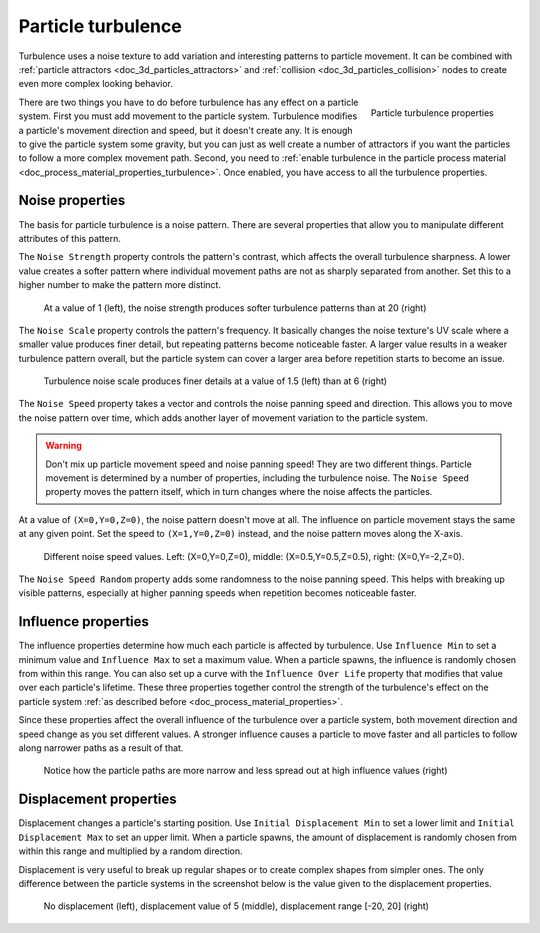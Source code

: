 .. _doc_3d_particles_turbulence:

Particle turbulence
-------------------

.. figure:: img/particle_turbulence.webp
   :alt: Particle turbulence

Turbulence uses a noise texture to add variation and interesting patterns to particle movement.
It can be combined with :ref:`particle attractors <doc_3d_particles_attractors>` and
:ref:`collision <doc_3d_particles_collision>` nodes to create even more complex looking behavior.

.. figure:: img/particle_turbulence_properties.webp
   :alt: Turbulence properties
   :align: right

   Particle turbulence properties

There are two things you have to do before turbulence has any effect on a particle system. First you must
add movement to the particle system. Turbulence modifies a particle's movement
direction and speed, but it doesn't create any. It is enough to give the particle system some
gravity, but you can just as well create a number of attractors if you want the particles
to follow a more complex movement path. Second, you need to :ref:`enable turbulence in the particle process material <doc_process_material_properties_turbulence>`.
Once enabled, you have access to all the turbulence properties.

Noise properties
~~~~~~~~~~~~~~~~

The basis for particle turbulence is a noise pattern. There are several
properties that allow you to manipulate different attributes of this pattern.

The ``Noise Strength`` property controls the pattern's contrast, which affects the overall turbulence
sharpness. A lower value creates a softer pattern where individual movement paths are
not as sharply separated from another. Set this to a higher number to make the pattern more
distinct.

.. figure:: img/particle_turbulence_strength.webp
   :alt: Turbulence noise strength

   At a value of 1 (left), the noise strength produces softer turbulence patterns than at 20 (right)

The ``Noise Scale`` property controls the pattern's frequency. It basically changes the noise texture's UV scale
where a smaller value produces finer detail, but repeating patterns become noticeable faster. A larger value
results in a weaker turbulence pattern overall, but the particle system can cover a larger area before repetition
starts to become an issue.

.. figure:: img/particle_turbulence_scale.webp
   :alt: Turbulence noise scale

   Turbulence noise scale produces finer details at a value of 1.5 (left) than at 6 (right)

The ``Noise Speed`` property takes a vector and controls the noise panning speed and direction.
This allows you to move the noise pattern over time, which adds another layer of movement
variation to the particle system.

.. warning::

   Don't mix up particle movement speed and noise panning speed! They are two different things.
   Particle movement is determined by a number of properties, including the turbulence noise.
   The ``Noise Speed`` property moves the pattern itself, which in turn changes where the
   noise affects the particles.

At a value of ``(X=0,Y=0,Z=0)``, the noise pattern doesn't move at all. The influence on particle
movement stays the same at any given point. Set the speed to ``(X=1,Y=0,Z=0)`` instead, and the
noise pattern moves along the X-axis.

.. figure:: img/particle_turbulence_speed.webp
   :alt: Turbulence noise speed

   Different noise speed values. Left\: (X=0,Y=0,Z=0), middle\: (X=0.5,Y=0.5,Z=0.5), right\: (X=0,Y=-2,Z=0).

The ``Noise Speed Random`` property adds some randomness to the noise panning speed. This helps
with breaking up visible patterns, especially at higher panning speeds when repetition becomes
noticeable faster.

Influence properties
~~~~~~~~~~~~~~~~~~~~

The influence properties determine how much each particle is affected by turbulence. Use
``Influence Min`` to set a minimum value and ``Influence Max`` to set a maximum value. When a
particle spawns, the influence is randomly chosen from within this range. You can
also set up a curve with the ``Influence Over Life`` property that modifies that value
over each particle's lifetime. These three properties together control the strength of
the turbulence's effect on the particle system :ref:`as described before <doc_process_material_properties>`.

Since these properties affect the overall influence of the turbulence over a particle system,
both movement direction and speed change as you set different values. A stronger influence causes
a particle to move faster and all particles to follow along narrower paths as a result of that.

.. figure:: img/particle_turbulence_influence.webp
   :alt: Turbulence influence

   Notice how the particle paths are more narrow and less spread out at high influence values (right)

Displacement properties
~~~~~~~~~~~~~~~~~~~~~~~

Displacement changes a particle's starting position. Use ``Initial Displacement Min`` to set a
lower limit and ``Initial Displacement Max`` to set an upper limit. When a particle spawns, the
amount of displacement is randomly chosen from within this range and multiplied by a random
direction.

Displacement is very useful to break up regular shapes or to create complex shapes from simpler
ones. The only difference between the particle systems in the screenshot below is the value
given to the displacement properties.

.. figure:: img/particle_turbulence_displacement.webp
   :alt: Turbulence displacement

   No displacement (left), displacement value of 5 (middle), displacement range [-20, 20] (right)
